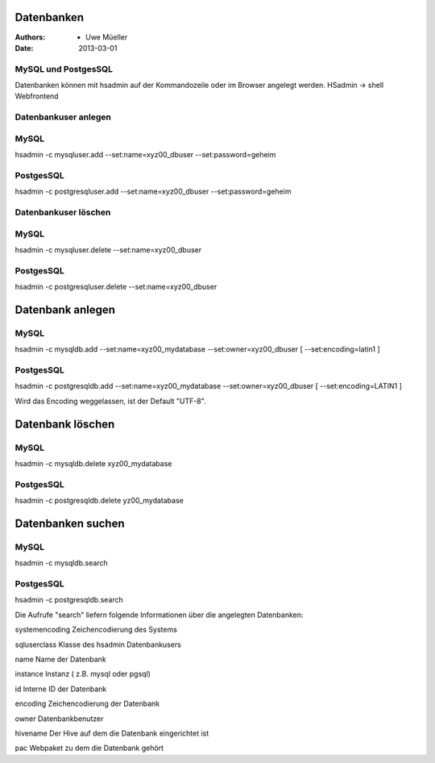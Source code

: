 Datenbanken
============

:Authors: - Uwe Müeller
:Date: 2013-03-01

MySQL und PostgesSQL
--------------------

Datenbanken können mit hsadmin auf der Kommandozeile oder im Browser angelegt werden.
HSadmin -> shell Webfrontend

Datenbankuser anlegen
---------------------

MySQL
-----

hsadmin -c mysqluser.add --set:name=xyz00_dbuser --set:password=geheim

PostgesSQL
----------

hsadmin -c postgresqluser.add --set:name=xyz00_dbuser --set:password=geheim

Datenbankuser löschen
--------------------

MySQL
-----

hsadmin -c mysqluser.delete --set:name=xyz00_dbuser 

PostgesSQL
----------

hsadmin -c postgresqluser.delete --set:name=xyz00_dbuser 

Datenbank anlegen
=================

MySQL
-----

hsadmin -c mysqldb.add --set:name=xyz00_mydatabase --set:owner=xyz00_dbuser [ --set:encoding=latin1 ]

PostgesSQL
----------

hsadmin -c postgresqldb.add --set:name=xyz00_mydatabase --set:owner=xyz00_dbuser [ --set:encoding=LATIN1 ]

Wird das Encoding weggelassen, ist der Default  "UTF-8".

Datenbank löschen
=================

MySQL
-----

hsadmin -c mysqldb.delete xyz00_mydatabase 
			  
PostgesSQL
----------

hsadmin -c postgresqldb.delete yz00_mydatabase 

Datenbanken suchen
==================

MySQL
-----

hsadmin -c mysqldb.search

PostgesSQL
----------

hsadmin -c postgresqldb.search


Die Aufrufe "search" liefern folgende Informationen über die angelegten Datenbanken:

systemencoding	Zeichencodierung des Systems 

sqluserclass 	Klasse des hsadmin Datenbankusers

name		Name der Datenbank

instance	Instanz ( z.B. mysql oder pgsql)

id		Interne ID der Datenbank

encoding	Zeichencodierung der Datenbank

owner		Datenbankbenutzer

hivename	Der Hive auf dem die Datenbank eingerichtet ist

pac 		Webpaket zu dem die Datenbank gehört
